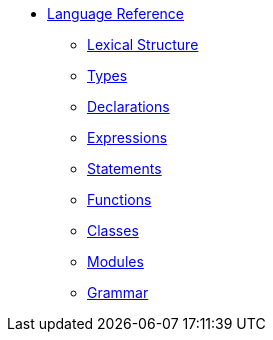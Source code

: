 * xref:reference.adoc[Language Reference]
** xref:lexical.adoc[Lexical Structure]
** xref:types.adoc[Types]
** xref:declarations.adoc[Declarations]
** xref:expressions.adoc[Expressions]
** xref:statements.adoc[Statements]
** xref:functions.adoc[Functions]
** xref:classes.adoc[Classes]
** xref:modules.adoc[Modules]
** xref:grammar.adoc[Grammar]
